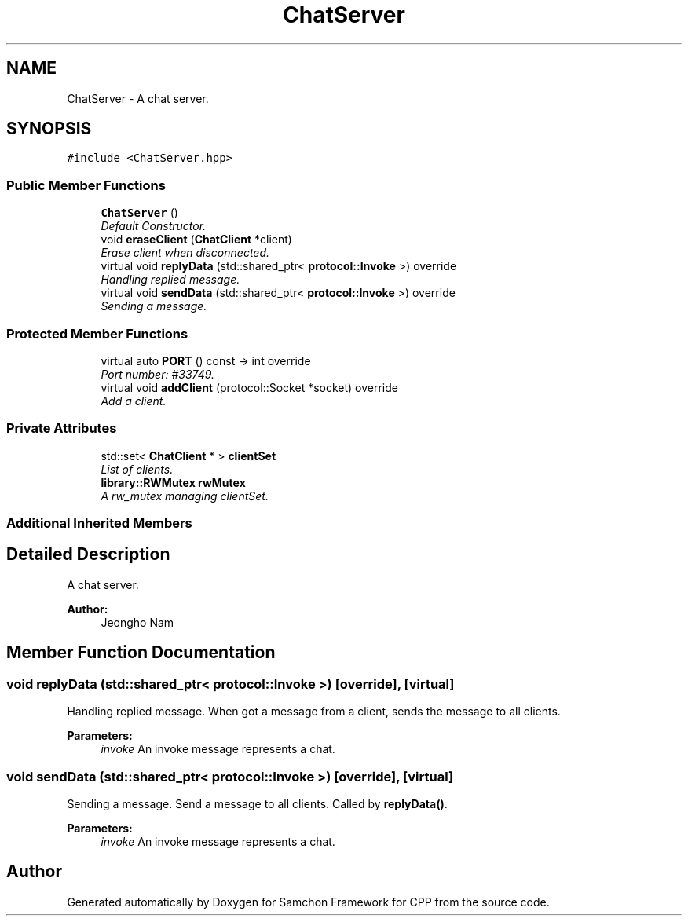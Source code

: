 .TH "ChatServer" 3 "Mon Oct 26 2015" "Version 1.0.0" "Samchon Framework for CPP" \" -*- nroff -*-
.ad l
.nh
.SH NAME
ChatServer \- A chat server\&.  

.SH SYNOPSIS
.br
.PP
.PP
\fC#include <ChatServer\&.hpp>\fP
.SS "Public Member Functions"

.in +1c
.ti -1c
.RI "\fBChatServer\fP ()"
.br
.RI "\fIDefault Constructor\&. \fP"
.ti -1c
.RI "void \fBeraseClient\fP (\fBChatClient\fP *client)"
.br
.RI "\fIErase client when disconnected\&. \fP"
.ti -1c
.RI "virtual void \fBreplyData\fP (std::shared_ptr< \fBprotocol::Invoke\fP >) override"
.br
.RI "\fIHandling replied message\&. \fP"
.ti -1c
.RI "virtual void \fBsendData\fP (std::shared_ptr< \fBprotocol::Invoke\fP >) override"
.br
.RI "\fISending a message\&. \fP"
.in -1c
.SS "Protected Member Functions"

.in +1c
.ti -1c
.RI "virtual auto \fBPORT\fP () const  \-> int override"
.br
.RI "\fIPort number: #33749\&. \fP"
.ti -1c
.RI "virtual void \fBaddClient\fP (protocol::Socket *socket) override"
.br
.RI "\fIAdd a client\&. \fP"
.in -1c
.SS "Private Attributes"

.in +1c
.ti -1c
.RI "std::set< \fBChatClient\fP * > \fBclientSet\fP"
.br
.RI "\fIList of clients\&. \fP"
.ti -1c
.RI "\fBlibrary::RWMutex\fP \fBrwMutex\fP"
.br
.RI "\fIA rw_mutex managing clientSet\&. \fP"
.in -1c
.SS "Additional Inherited Members"
.SH "Detailed Description"
.PP 
A chat server\&. 


.PP
\fBAuthor:\fP
.RS 4
Jeongho Nam 
.RE
.PP

.SH "Member Function Documentation"
.PP 
.SS "void replyData (std::shared_ptr< \fBprotocol::Invoke\fP >)\fC [override]\fP, \fC [virtual]\fP"

.PP
Handling replied message\&. When got a message from a client, sends the message to all clients\&.
.PP
\fBParameters:\fP
.RS 4
\fIinvoke\fP An invoke message represents a chat\&. 
.RE
.PP

.SS "void sendData (std::shared_ptr< \fBprotocol::Invoke\fP >)\fC [override]\fP, \fC [virtual]\fP"

.PP
Sending a message\&. Send a message to all clients\&. Called by \fBreplyData()\fP\&.
.PP
\fBParameters:\fP
.RS 4
\fIinvoke\fP An invoke message represents a chat\&. 
.RE
.PP


.SH "Author"
.PP 
Generated automatically by Doxygen for Samchon Framework for CPP from the source code\&.
